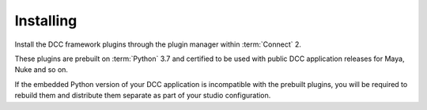 ..
    :copyright: Copyright (c) 2022 ftrack

.. _installing:

**********
Installing
**********

.. highlight:: bash

Install the DCC framework plugins through the plugin manager within :term:`Connect` 2.

These plugins are prebuilt on :term:`Python` 3.7 and certified to be used with
public DCC application releases for Maya, Nuke and so on.

If the embedded Python version of your DCC application is incompatible with the
prebuilt plugins, you will be required to rebuild them and distribute them
separate as part of your studio configuration.